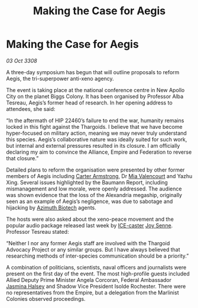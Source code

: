 :PROPERTIES:
:ID:       f7b988d4-b2fd-4f8e-89d2-f993319148ee
:END:
#+title: Making the Case for Aegis
#+filetags: :3308:Federation:Empire:Alliance:Thargoid:galnet:

* Making the Case for Aegis

/03 Oct 3308/

A three-day symposium has begun that will outline proposals to reform Aegis, the tri-superpower anti-xeno agency. 

The event is taking place at the national conference centre in New Apollo City on the planet Biggs Colony. It has been organised by Professor Alba Tesreau, Aegis’s former head of research. In her opening address to attendees, she said: 

“In the aftermath of HIP 22460’s failure to end the war, humanity remains locked in this fight against the Thargoids. I believe that we have become hyper-focused on military action, meaning we may never truly understand this species. Aegis’s collaborative nature was ideally suited for such work, but internal and external pressures resulted in its closure. I am officially declaring my aim to convince the Alliance, Empire and Federation to reverse that closure.” 

Detailed plans to reform the organisation were presented by other former members of Aegis including [[id:fa943255-7f7c-4ac5-b8ac-86c78b156512][Carter Armstrong]], Dr [[id:58df9ee3-9259-45e5-83e7-d817eed4b171][Mia Valencourt]] and Yazhu Xing. Several issues highlighted by the Baumann Report, including mismanagement and low morale, were openly addressed. The audience was shown evidence that the loss of the Alexandria megaship, originally seen as an example of Aegis’s negligence, was due to sabotage and hijacking by [[id:e68a5318-bd72-4c92-9f70-dcdbd59505d1][Azimuth Biotech]] agents. 

The hosts were also asked about the xeno-peace movement and the popular audio package released last week by [[id:a12cdcbc-fa10-474e-8654-d3d7da17a307][ICE-caster]] [[id:cff6c365-d60d-4e1e-bf8f-5f0936632885][Joy Senne]]. Professor Tesreau stated: 

“Neither I nor any former Aegis staff are involved with the Thargoid Advocacy Project or any similar groups. But I have always believed that researching methods of inter-species communication should be a priority.” 

A combination of politicians, scientists, naval officers and journalists were present on the first day of the event. The most high-profile guests included Allied Deputy Prime Minister Angela Corcoran, Federal Ambassador [[id:a9ccf59f-436e-44df-b041-5020285925f8][Jasmina Halsey]] and Shadow Vice President Isolde Rochester. There were no representatives from the Empire, but a delegation from the Marlinist Colonies observed proceedings.
